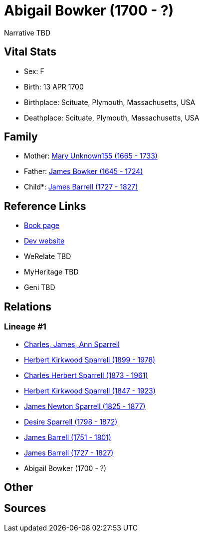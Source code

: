 = Abigail Bowker (1700 - ?)

Narrative TBD


== Vital Stats


* Sex: F
* Birth: 13 APR 1700
* Birthplace: Scituate, Plymouth, Massachusetts, USA
* Deathplace: Scituate, Plymouth, Massachusetts, USA


== Family
* Mother: https://github.com/sparrell/cfs_ancestors/blob/main/Vol_02_Ships/V2_C5_Ancestors/gen9/gen9.PPPPMPPMM.Mary_Unknown155[Mary Unknown155 (1665 - 1733)]


* Father: https://github.com/sparrell/cfs_ancestors/blob/main/Vol_02_Ships/V2_C5_Ancestors/gen9/gen9.PPPPMPPMP.James_Bowker[James Bowker (1645 - 1724)]

* Child*: https://github.com/sparrell/cfs_ancestors/blob/main/Vol_02_Ships/V2_C5_Ancestors/gen7/gen7.PPPPMPP.James_Barrell[James Barrell (1727 - 1827)]



== Reference Links
* https://github.com/sparrell/cfs_ancestors/blob/main/Vol_02_Ships/V2_C5_Ancestors/gen8/gen8.PPPPMPPM.Abigail_Bowker[Book page]
* https://cfsjksas.gigalixirapp.com/person?p=p0431[Dev website]
* WeRelate TBD
* MyHeritage TBD
* Geni TBD

== Relations
=== Lineage #1
* https://github.com/spoarrell/cfs_ancestors/tree/main/Vol_02_Ships/V2_C1_Principals/0_intro_principals.adoc[Charles, James, Ann Sparrell]
* https://github.com/sparrell/cfs_ancestors/blob/main/Vol_02_Ships/V2_C5_Ancestors/gen1/gen1.P.Herbert_Kirkwood_Sparrell[Herbert Kirkwood Sparrell (1899 - 1978)]

* https://github.com/sparrell/cfs_ancestors/blob/main/Vol_02_Ships/V2_C5_Ancestors/gen2/gen2.PP.Charles_Herbert_Sparrell[Charles Herbert Sparrell (1873 - 1961)]

* https://github.com/sparrell/cfs_ancestors/blob/main/Vol_02_Ships/V2_C5_Ancestors/gen3/gen3.PPP.Herbert_Kirkwood_Sparrell[Herbert Kirkwood Sparrell (1847 - 1923)]

* https://github.com/sparrell/cfs_ancestors/blob/main/Vol_02_Ships/V2_C5_Ancestors/gen4/gen4.PPPP.James_Newton_Sparrell[James Newton Sparrell (1825 - 1877)]

* https://github.com/sparrell/cfs_ancestors/blob/main/Vol_02_Ships/V2_C5_Ancestors/gen5/gen5.PPPPM.Desire_Sparrell[Desire Sparrell (1798 - 1872)]

* https://github.com/sparrell/cfs_ancestors/blob/main/Vol_02_Ships/V2_C5_Ancestors/gen6/gen6.PPPPMP.James_Barrell[James Barrell (1751 - 1801)]

* https://github.com/sparrell/cfs_ancestors/blob/main/Vol_02_Ships/V2_C5_Ancestors/gen7/gen7.PPPPMPP.James_Barrell[James Barrell (1727 - 1827)]

* Abigail Bowker (1700 - ?)


== Other

== Sources
